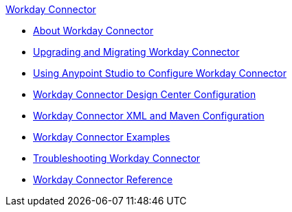 .xref:index.adoc[Workday Connector]
* xref:index.adoc[About Workday Connector]
* xref:workday-connector-upgrade-migrate.adoc[Upgrading and Migrating Workday Connector]
* xref:workday-connector-studio.adoc[Using Anypoint Studio to Configure Workday Connector]
* xref:workday-connector-design-center.adoc[Workday Connector Design Center Configuration]
* xref:workday-connector-xml-maven.adoc[Workday Connector XML and Maven Configuration]
* xref:workday-connector-examples.adoc[Workday Connector Examples]
* xref:workday-connector-troubleshoot.adoc[Troubleshooting Workday Connector]
* xref:workday-reference.adoc[Workday Connector Reference]

